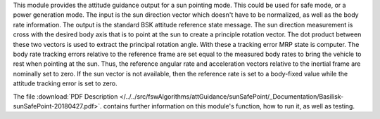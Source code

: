 
This module provides the attitude guidance output for a sun pointing mode.  This could be used for safe mode, or a power generation mode.  The input is the sun direction vector which doesn't have to be normalized, as well as the body rate information.  The output is the standard BSK attitude reference state message.  The sun direction measurement is cross with the desired body axis that is to point at the sun to create a principle rotation vector.  The dot product between these two vectors is used to extract the principal rotation angle.  With these a tracking error MRP state is computer.  The body rate tracking errors relative to the reference frame are set equal to the measured body rates to bring the vehicle to rest when pointing at the sun.  Thus, the reference angular rate and acceleration vectors relative to the inertial frame are nominally set to zero.  If the sun vector is not available, then the reference rate is set to a body-fixed value while the attitude tracking error is set to zero.

The file
:download:`PDF Description </../../src/fswAlgorithms/attGuidance/sunSafePoint/_Documentation/Basilisk-sunSafePoint-20180427.pdf>`.
contains further information on this module's function, how to run it, as well as testing.

